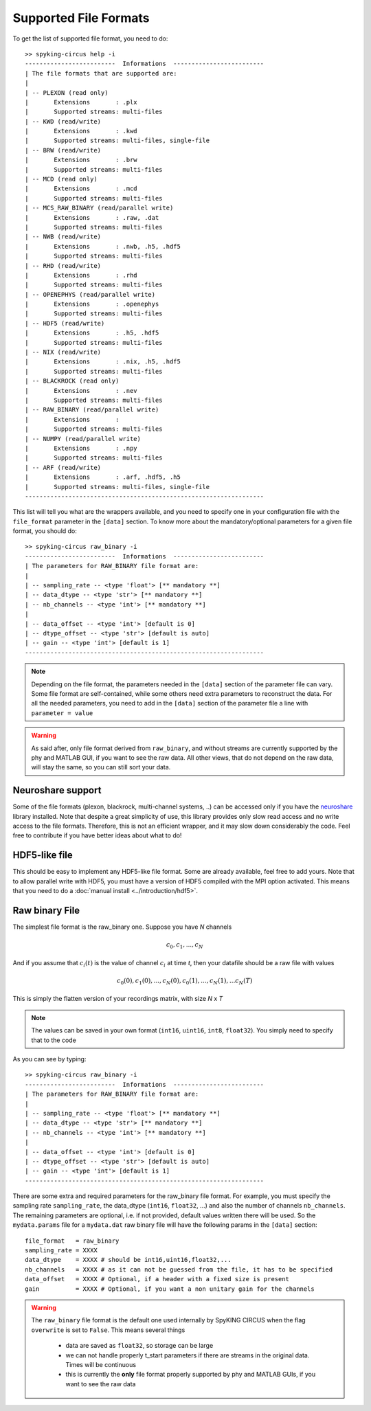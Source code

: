 Supported File Formats
======================

To get the list of supported file format, you need to do::

	>> spyking-circus help -i
	-------------------------  Informations  -------------------------
	| The file formats that are supported are:
	| 
	| -- PLEXON (read only)
	|       Extensions       : .plx
	|       Supported streams: multi-files
	| -- KWD (read/write)
	|       Extensions       : .kwd
	|       Supported streams: multi-files, single-file
	| -- BRW (read/write)
	|       Extensions       : .brw
	|       Supported streams: multi-files
	| -- MCD (read only)
	|       Extensions       : .mcd
	|       Supported streams: multi-files
	| -- MCS_RAW_BINARY (read/parallel write)
	|       Extensions       : .raw, .dat
	|       Supported streams: multi-files
	| -- NWB (read/write)
	|       Extensions       : .nwb, .h5, .hdf5
	|       Supported streams: multi-files
	| -- RHD (read/write)
	|       Extensions       : .rhd
	|       Supported streams: multi-files
	| -- OPENEPHYS (read/parallel write)
	|       Extensions       : .openephys
	|       Supported streams: multi-files
	| -- HDF5 (read/write)
	|       Extensions       : .h5, .hdf5
	|       Supported streams: multi-files
	| -- NIX (read/write)
	|       Extensions       : .nix, .h5, .hdf5
	|       Supported streams: multi-files
	| -- BLACKROCK (read only)
	|       Extensions       : .nev
	|       Supported streams: multi-files
	| -- RAW_BINARY (read/parallel write)
	|       Extensions       : 
	|       Supported streams: multi-files
	| -- NUMPY (read/parallel write)
	|       Extensions       : .npy
	|       Supported streams: multi-files
	| -- ARF (read/write)
	|       Extensions       : .arf, .hdf5, .h5
	|       Supported streams: multi-files, single-file
	------------------------------------------------------------------

This list will tell you what are the wrappers available, and you need to specify one in your configuration file with the ``file_format`` parameter in the ``[data]`` section. To know more about the mandatory/optional parameters for a given file format, you should do::

	>> spyking-circus raw_binary -i
	-------------------------  Informations  -------------------------
	| The parameters for RAW_BINARY file format are:
	| 
	| -- sampling_rate -- <type 'float'> [** mandatory **]
	| -- data_dtype -- <type 'str'> [** mandatory **]
	| -- nb_channels -- <type 'int'> [** mandatory **]
	| 
	| -- data_offset -- <type 'int'> [default is 0]
	| -- dtype_offset -- <type 'str'> [default is auto]
	| -- gain -- <type 'int'> [default is 1]
	------------------------------------------------------------------

.. note:: 
	
	Depending on the file format, the parameters needed in the ``[data]`` section of the parameter file can vary. Some file format are self-contained, while some others need extra parameters to reconstruct the data. For all the needed parameters, you need to add in the ``[data]`` section of the parameter file a line with ``parameter = value``


.. warning::

	As said after, only file format derived from  ``raw_binary``, and without streams are currently supported by the phy and MATLAB GUI, if you want to see the raw data. All other views, that do not depend on the raw data, will stay the same, so you can still sort your data.


Neuroshare support
------------------

Some of the file formats (plexon, blackrock, multi-channel systems, ..) can be accessed only if you have the neuroshare_ library installed. Note that despite a great simplicity of use, this library provides only slow read access and no write access to the file formats. Therefore, this is not an efficient wrapper, and it may slow down considerably the code. Feel free to contribute if you have better ideas about what to do!


HDF5-like file
--------------

This should be easy to implement any HDF5-like file format. Some are already available, feel free to add yours. Note that to allow parallel write with HDF5, you must have a version of HDF5 compiled with the MPI option activated. This means that you need to do a :doc:`manual install <../introduction/hdf5>`.


Raw binary File
---------------

The simplest file format is the raw_binary one. Suppose you have *N* channels 

.. math::

   c_0, c_1, ... , c_N

And if you assume that :math:`c_i(t)` is the value of channel :math:`c_i` at time *t*, then your datafile should be a raw file with values

.. math::

   c_0(0), c_1(0), ... , c_N(0), c_0(1), ..., c_N(1), ... c_N(T)


This is simply the flatten version of your recordings matrix, with size *N* x *T* 

.. note::

    The values can be saved in your own format (``int16``, ``uint16``, ``int8``, ``float32``). You simply need to specify that to the code


As you can see by typing::

	>> spyking-circus raw_binary -i
	-------------------------  Informations  -------------------------
	| The parameters for RAW_BINARY file format are:
	| 
	| -- sampling_rate -- <type 'float'> [** mandatory **]
	| -- data_dtype -- <type 'str'> [** mandatory **]
	| -- nb_channels -- <type 'int'> [** mandatory **]
	| 
	| -- data_offset -- <type 'int'> [default is 0]
	| -- dtype_offset -- <type 'str'> [default is auto]
	| -- gain -- <type 'int'> [default is 1]
	------------------------------------------------------------------

There are some extra and required parameters for the raw_binary file format. For example, you must specify the sampling rate ``sampling_rate``, the data_dtype (``int16``, ``float32``, ...) and also the number of channels ``nb_channels``. The remaining parameters are optional, i.e. if not provided, default values written there will be used. So the ``mydata.params`` file for a ``mydata.dat`` raw binary file will have the following params in the ``[data]`` section::

	file_format   = raw_binary
	sampling_rate = XXXX
	data_dtype    = XXXX # should be int16,uint16,float32,...
	nb_channels   = XXXX # as it can not be guessed from the file, it has to be specified
	data_offset   = XXXX # Optional, if a header with a fixed size is present
	gain          = XXXX # Optional, if you want a non unitary gain for the channels


.. warning::

	The ``raw_binary`` file format is the default one used internally by SpyKING CIRCUS when the flag ``overwrite`` is set to ``False``. This means several things

		* data are saved as ``float32``, so storage can be large
		* we can not handle properly t_start parameters if there are streams in the original data. Times will be continuous
		* this is currently the **only** file format properly supported by phy and MATLAB GUIs, if you want to see the raw data

.. _neuroshare: https://pythonhosted.org/neuroshare/